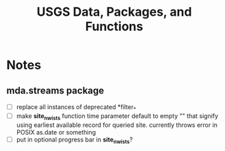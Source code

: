 #+TITLE: USGS Data, Packages, and Functions

* Notes
** mda.streams package
- [ ] replace all instances of deprecated *filter_*
- [ ] make *site_nwis_ts* function time parameter default to empty "" that signify using earliest available record for queried site. currently throws error in POSIX as.date or something
- [-] put in optional progress bar in *site_nwis_ts*?

